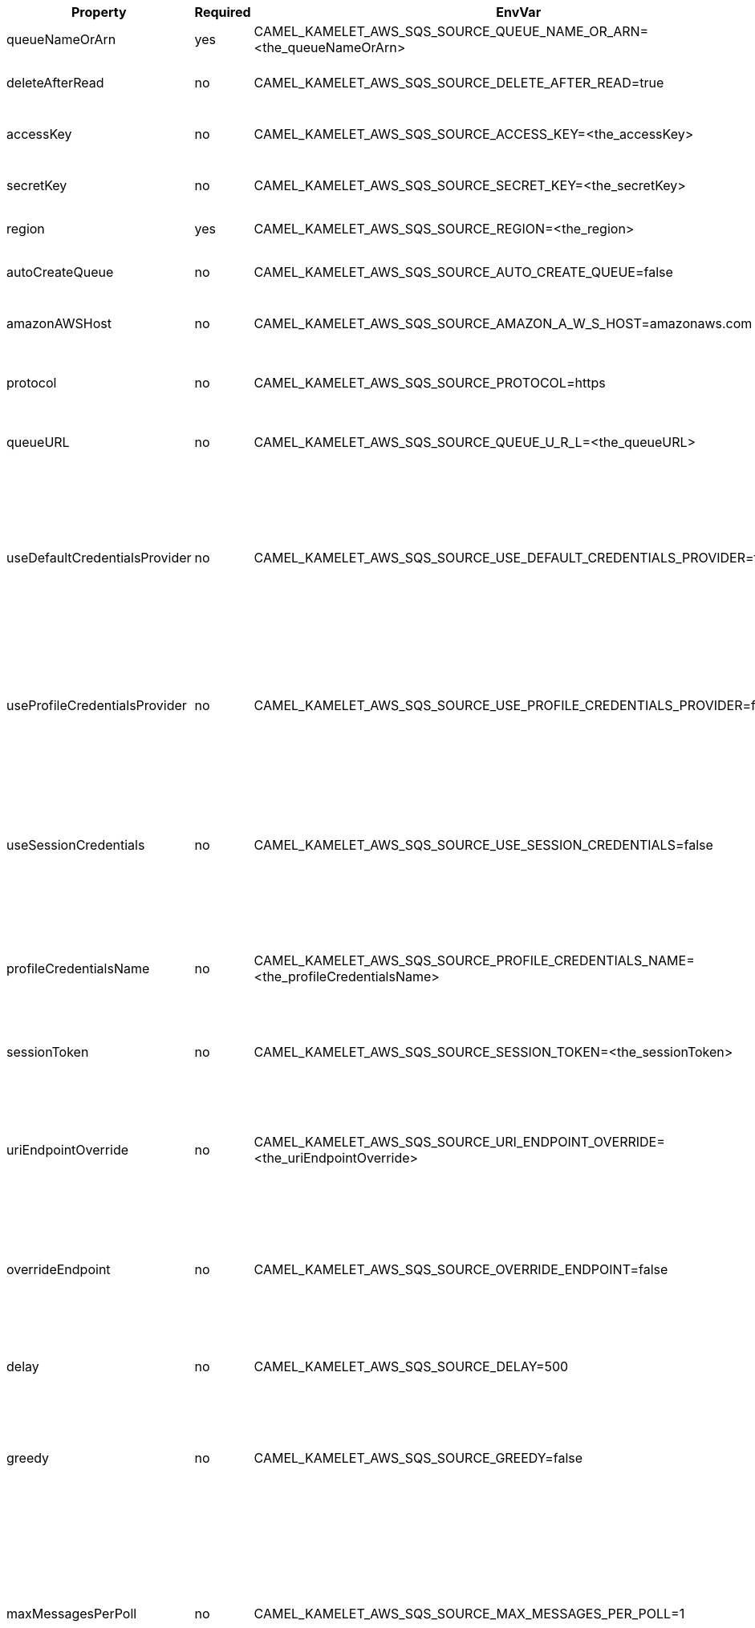 |===
|Property |Required |EnvVar |Description

|queueNameOrArn
|yes
|CAMEL_KAMELET_AWS_SQS_SOURCE_QUEUE_NAME_OR_ARN=<the_queueNameOrArn>
|The SQS Queue Name or ARN

|deleteAfterRead
|no
|CAMEL_KAMELET_AWS_SQS_SOURCE_DELETE_AFTER_READ=true
|Delete messages after consuming them

|accessKey
|no
|CAMEL_KAMELET_AWS_SQS_SOURCE_ACCESS_KEY=<the_accessKey>
|The access key obtained from AWS.

|secretKey
|no
|CAMEL_KAMELET_AWS_SQS_SOURCE_SECRET_KEY=<the_secretKey>
|The secret key obtained from AWS.

|region
|yes
|CAMEL_KAMELET_AWS_SQS_SOURCE_REGION=<the_region>
|The AWS region to access.

|autoCreateQueue
|no
|CAMEL_KAMELET_AWS_SQS_SOURCE_AUTO_CREATE_QUEUE=false
|Setting the autocreation of the SQS queue.

|amazonAWSHost
|no
|CAMEL_KAMELET_AWS_SQS_SOURCE_AMAZON_A_W_S_HOST=amazonaws.com
|The hostname of the Amazon AWS cloud.

|protocol
|no
|CAMEL_KAMELET_AWS_SQS_SOURCE_PROTOCOL=https
|The underlying protocol used to communicate with SQS

|queueURL
|no
|CAMEL_KAMELET_AWS_SQS_SOURCE_QUEUE_U_R_L=<the_queueURL>
|The full SQS Queue URL (required if using KEDA)

|useDefaultCredentialsProvider
|no
|CAMEL_KAMELET_AWS_SQS_SOURCE_USE_DEFAULT_CREDENTIALS_PROVIDER=false
|If true, the SQS client loads credentials through a default credentials provider. If false, it uses the basic authentication method (access key and secret key).

|useProfileCredentialsProvider
|no
|CAMEL_KAMELET_AWS_SQS_SOURCE_USE_PROFILE_CREDENTIALS_PROVIDER=false
|Set whether the SQS client should expect to load credentials through a profile credentials provider.

|useSessionCredentials
|no
|CAMEL_KAMELET_AWS_SQS_SOURCE_USE_SESSION_CREDENTIALS=false
|Set whether the SQS client should expect to use Session Credentials. This is useful in situation in which the user needs to assume a IAM role for doing operations in SQS.

|profileCredentialsName
|no
|CAMEL_KAMELET_AWS_SQS_SOURCE_PROFILE_CREDENTIALS_NAME=<the_profileCredentialsName>
|If using a profile credentials provider this parameter will set the profile name.

|sessionToken
|no
|CAMEL_KAMELET_AWS_SQS_SOURCE_SESSION_TOKEN=<the_sessionToken>
|Amazon AWS Session Token used when the user needs to assume a IAM role.

|uriEndpointOverride
|no
|CAMEL_KAMELET_AWS_SQS_SOURCE_URI_ENDPOINT_OVERRIDE=<the_uriEndpointOverride>
|The overriding endpoint URI. To use this option, you must also select the `overrideEndpoint` option.

|overrideEndpoint
|no
|CAMEL_KAMELET_AWS_SQS_SOURCE_OVERRIDE_ENDPOINT=false
|Select this option to override the endpoint URI. To use this option, you must also provide a URI for the `uriEndpointOverride` option.

|delay
|no
|CAMEL_KAMELET_AWS_SQS_SOURCE_DELAY=500
|The number of milliseconds before the next poll of the selected stream

|greedy
|no
|CAMEL_KAMELET_AWS_SQS_SOURCE_GREEDY=false
|If greedy is enabled, then the polling will happen immediately again, if the previous run polled 1 or more messages.

|maxMessagesPerPoll
|no
|CAMEL_KAMELET_AWS_SQS_SOURCE_MAX_MESSAGES_PER_POLL=1
|The maximum number of messages to return. Amazon SQS never returns more messages than this value (however, fewer messages might be returned). Valid values 1 to 10. Default 1.

|waitTimeSeconds
|no
|CAMEL_KAMELET_AWS_SQS_SOURCE_WAIT_TIME_SECONDS=<the_waitTimeSeconds>
|The duration (in seconds) for which the call waits for a message to arrive in the queue before returning. If a message is available, the call returns sooner than WaitTimeSeconds. If no messages are available and the wait time expires, the call does not return a message list.

|visibilityTimeout
|no
|CAMEL_KAMELET_AWS_SQS_SOURCE_VISIBILITY_TIMEOUT=<the_visibilityTimeout>
|The duration (in seconds) that the received messages are hidden from subsequent retrieve requests after being retrieved by a ReceiveMessage request.

|===
